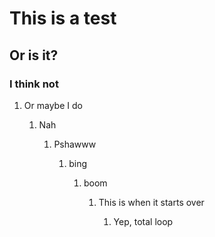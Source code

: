 * This is a test
** Or is it?
*** I think not
**** Or maybe I do
***** Nah
****** Pshawww
******* bing
******** boom
********* This is when it starts over
********** Yep, total loop
